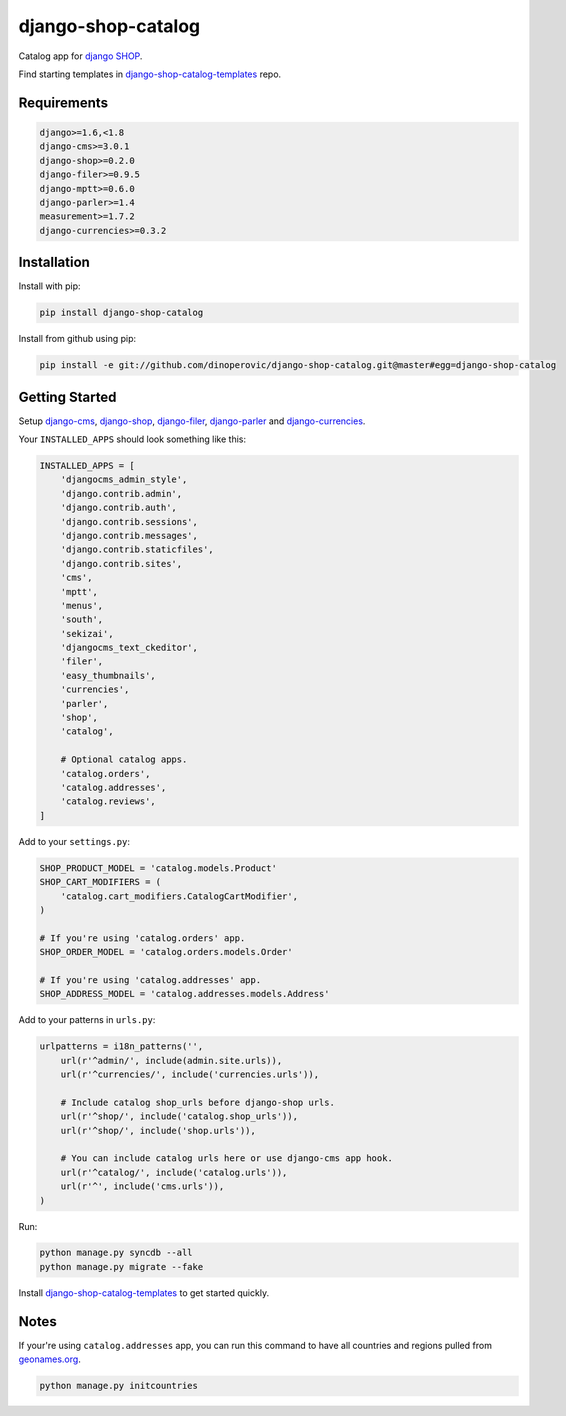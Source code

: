 ###################
django-shop-catalog
###################

.. image:: https://img.shields.io/travis/dinoperovic/django-shop-catalog.svg
    :target: https://travis-ci.org/dinoperovic/django-shop-catalog
.. image:: https://img.shields.io/pypi/v/django-shop-catalog.svg
    :target: https://pypi.python.org/pypi/django-shop-catalog/
.. image:: https://img.shields.io/pypi/dm/django-shop-catalog.svg
    :target: https://pypi.python.org/pypi/django-shop-catalog/


Catalog app for `django SHOP <http://www.django-shop.org>`_.

Find starting templates in `django-shop-catalog-templates`_ repo.

============
Requirements
============

.. code:: text

    django>=1.6,<1.8
    django-cms>=3.0.1
    django-shop>=0.2.0
    django-filer>=0.9.5
    django-mptt>=0.6.0
    django-parler>=1.4
    measurement>=1.7.2
    django-currencies>=0.3.2


============
Installation
============

Install with pip:

.. code:: bash

    pip install django-shop-catalog


Install from github using pip:

.. code:: bash

    pip install -e git://github.com/dinoperovic/django-shop-catalog.git@master#egg=django-shop-catalog


===============
Getting Started
===============

Setup `django-cms`_, `django-shop`_, `django-filer`_, `django-parler`_ and `django-currencies`_.

Your ``INSTALLED_APPS`` should look something like this:

.. code:: python

    INSTALLED_APPS = [
        'djangocms_admin_style',
        'django.contrib.admin',
        'django.contrib.auth',
        'django.contrib.sessions',
        'django.contrib.messages',
        'django.contrib.staticfiles',
        'django.contrib.sites',
        'cms',
        'mptt',
        'menus',
        'south',
        'sekizai',
        'djangocms_text_ckeditor',
        'filer',
        'easy_thumbnails',
        'currencies',
        'parler',
        'shop',
        'catalog',

        # Optional catalog apps.
        'catalog.orders',
        'catalog.addresses',
        'catalog.reviews',
    ]


Add to your ``settings.py``:

.. code:: python

    SHOP_PRODUCT_MODEL = 'catalog.models.Product'
    SHOP_CART_MODIFIERS = (
        'catalog.cart_modifiers.CatalogCartModifier',
    )

    # If you're using 'catalog.orders' app.
    SHOP_ORDER_MODEL = 'catalog.orders.models.Order'

    # If you're using 'catalog.addresses' app.
    SHOP_ADDRESS_MODEL = 'catalog.addresses.models.Address'


Add to your patterns in ``urls.py``:

.. code:: python

    urlpatterns = i18n_patterns('',
        url(r'^admin/', include(admin.site.urls)),
        url(r'^currencies/', include('currencies.urls')),

        # Include catalog shop_urls before django-shop urls.
        url(r'^shop/', include('catalog.shop_urls')),
        url(r'^shop/', include('shop.urls')),

        # You can include catalog urls here or use django-cms app hook.
        url(r'^catalog/', include('catalog.urls')),
        url(r'^', include('cms.urls')),
    )


Run:

.. code:: bash

    python manage.py syncdb --all
    python manage.py migrate --fake


Install `django-shop-catalog-templates`_ to get started quickly.


=====
Notes
=====

If your're using ``catalog.addresses`` app, you can run this command
to have all countries and regions pulled from `geonames.org`_.

.. code:: bash

    python manage.py initcountries



.. _django-cms: https://github.com/divio/django-cms
.. _django-shop: https://github.com/divio/django-shop
.. _django-shop-catalog-templates: https://github.com/dinoperovic/django-shop-catalog-templates
.. _django-filer: https://github.com/stefanfoulis/django-filer
.. _django-parler: https://github.com/edoburu/django-parler
.. _django-currencies: https://github.com/panosl/django-currencies
.. _geonames.org: http://geonames.org/

